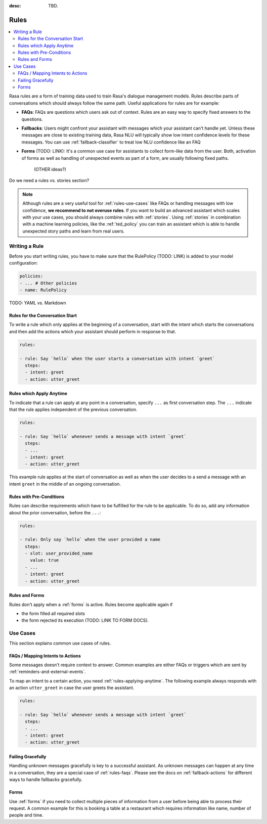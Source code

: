 :desc: TBD.

.. _rules:

Rules
=====

.. edit-link::

.. contents::
   :local:

Rasa rules are a form of training data used to train Rasa's dialogue management models.
Rules describe parts of conversations which should always follow the same path.
Useful applications for rules are for example:

* **FAQs**: FAQs are questions which users ask out of context. Rules are an easy way to
  specify fixed answers to the questions.

* **Fallbacks**: Users might confront your assistant with messages which your assistant
  can't handle yet. Unless these messages are close to existing training data, Rasa
  NLU will typically show low intent confidence levels for these messages. You can
  use :ref:`fallback-classifier` to treat low NLU confidence like an FAQ

* **Forms** (TODO: LINK): It's a common use case for assistants to collect form-like
  data from the user. Both, activation of forms as well as handling of unexpected
  events as part of a form, are usually following fixed paths.

    (OTHER ideas?)

Do we need a rules vs. stories section?

.. note::

    Although rules are a very useful tool for :ref:`rules-use-cases` like FAQs or
    handling messages with low confidence, **we recommend to not overuse rules**.
    If you want to build an advanced assistant which scales with your use cases, you
    should always combine rules with :ref:`stories`. Using :ref:`stories` in
    combination with a machine learning policies, like the :ref:`ted_policy` you can
    train an assistant which is able to handle unexpected story paths and learn from
    real users.

Writing a Rule
--------------

Before you start writing rules, you have to make sure that the RulePolicy (TODO: LINK)
is added to your model configuration:

.. code-block:: yaml

    policies:
    - ... # Other policies
    - name: RulePolicy

TODO: YAML vs. Markdown

Rules for the Conversation Start
~~~~~~~~~~~~~~~~~~~~~~~~~~~~~~~~

To write a rule which only applies at the beginning of a conversation, start with the
intent which starts the conversations and then add the actions which your assistant
should perform in response to that.

.. code-block:: yaml

    rules:

    - rule: Say `hello` when the user starts a conversation with intent `greet`
      steps:
      - intent: greet
      - action: utter_greet

.. _rules-applying-anytime:

Rules which Apply Anytime
~~~~~~~~~~~~~~~~~~~~~~~~~

To indicate that a rule can apply at any point in a conversation, specify ``...`` as
first conversation step. The ``...`` indicate that the rule applies independent of the
previous conversation.

.. code-block:: yaml

    rules:

    - rule: Say `hello` whenever sends a message with intent `greet`
      steps:
      - ...
      - intent: greet
      - action: utter_greet

This example rule applies at the start of conversation as well as when the user decides
to a send a message with an intent ``greet`` in the middle of an ongoing conversation.

Rules with Pre-Conditions
~~~~~~~~~~~~~~~~~~~~~~~~~

Rules can describe requirements which have to be fulfilled for the rule to be
applicable. To do so, add any information about the prior conversation, before the
``...``:

.. code-block:: yaml

    rules:

    - rule: Only say `hello` when the user provided a name
      steps:
      - slot: user_provided_name
        value: true
      - ...
      - intent: greet
      - action: utter_greet

Rules and Forms
~~~~~~~~~~~~~~~

Rules don't apply when a :ref:`forms` is active. Rules become applicable again if

- the form filled all required slots
- the form rejected its execution (TODO: LINK TO FORM DOCS).

.. _rules-use-cases:

Use Cases
---------

This section explains common use cases of rules.

.. _rules-faqs:

FAQs / Mapping Intents to Actions
~~~~~~~~~~~~~~~~~~~~~~~~~~~~~~~~~

Some messages doesn't require context to answer. Common examples are either FAQs
or triggers which are sent by :ref:`reminders-and-external-events`.

To map an intent to a certain action, you need :ref:`rules-applying-anytime`. The
following example always responds with an action ``utter_greet`` in case the user
greets the assistant.

.. code-block:: yaml

    rules:

    - rule: Say `hello` whenever sends a message with intent `greet`
      steps:
      - ...
      - intent: greet
      - action: utter_greet

Failing Gracefully
~~~~~~~~~~~~~~~~~~

Handling unknown messages gracefully is key to a successful assistant. As unknown
messages can happen at any time in a conversation, they are a special case of
:ref:`rules-faqs`. Please see the docs on :ref:`fallback-actions` for different ways to
handle fallbacks gracefully.

Forms
~~~~~

Use :ref:`forms` if you need to collect multiple pieces of information from a user
before being able to process their request. A common example for this is booking a table
at a restaurant which requires information like name, number of people and time.
